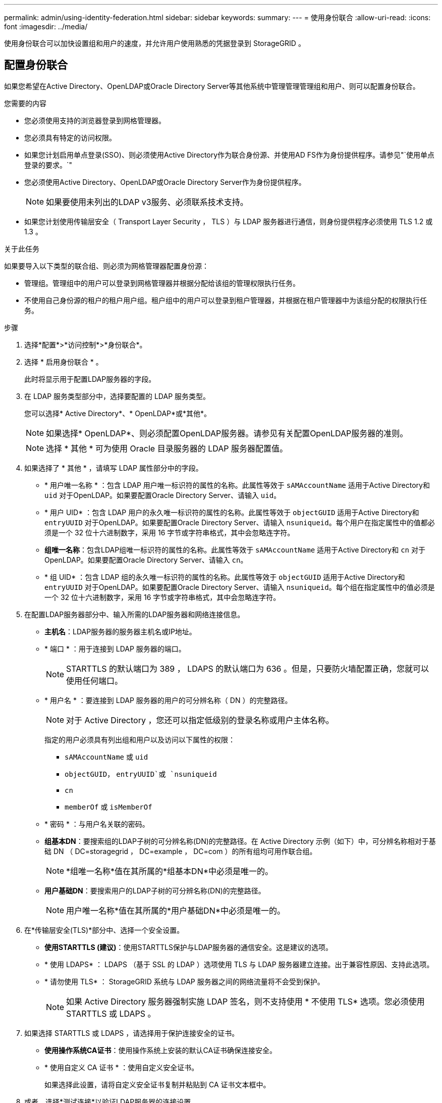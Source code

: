 ---
permalink: admin/using-identity-federation.html 
sidebar: sidebar 
keywords:  
summary:  
---
= 使用身份联合
:allow-uri-read: 
:icons: font
:imagesdir: ../media/


[role="lead"]
使用身份联合可以加快设置组和用户的速度，并允许用户使用熟悉的凭据登录到 StorageGRID 。



== 配置身份联合

如果您希望在Active Directory、OpenLDAP或Oracle Directory Server等其他系统中管理管理管理组和用户、则可以配置身份联合。

.您需要的内容
* 您必须使用支持的浏览器登录到网格管理器。
* 您必须具有特定的访问权限。
* 如果您计划启用单点登录(SSO)、则必须使用Active Directory作为联合身份源、并使用AD FS作为身份提供程序。请参见"`使用单点登录的要求。`"
* 您必须使用Active Directory、OpenLDAP或Oracle Directory Server作为身份提供程序。
+

NOTE: 如果要使用未列出的LDAP v3服务、必须联系技术支持。

* 如果您计划使用传输层安全（ Transport Layer Security ， TLS ）与 LDAP 服务器进行通信，则身份提供程序必须使用 TLS 1.2 或 1.3 。


.关于此任务
如果要导入以下类型的联合组、则必须为网格管理器配置身份源：

* 管理组。管理组中的用户可以登录到网格管理器并根据分配给该组的管理权限执行任务。
* 不使用自己身份源的租户的租户用户组。租户组中的用户可以登录到租户管理器，并根据在租户管理器中为该组分配的权限执行任务。


.步骤
. 选择*配置*>*访问控制*>*身份联合*。
. 选择 * 启用身份联合 * 。
+
此时将显示用于配置LDAP服务器的字段。

. 在 LDAP 服务类型部分中，选择要配置的 LDAP 服务类型。
+
您可以选择* Active Directory*、* OpenLDAP*或*其他*。

+

NOTE: 如果选择* OpenLDAP*、则必须配置OpenLDAP服务器。请参见有关配置OpenLDAP服务器的准则。

+

NOTE: 选择 * 其他 * 可为使用 Oracle 目录服务器的 LDAP 服务器配置值。

. 如果选择了 * 其他 * ，请填写 LDAP 属性部分中的字段。
+
** * 用户唯一名称 * ：包含 LDAP 用户唯一标识符的属性的名称。此属性等效于 `sAMAccountName` 适用于Active Directory和 `uid` 对于OpenLDAP。如果要配置Oracle Directory Server、请输入 `uid`。
** * 用户 UID* ：包含 LDAP 用户的永久唯一标识符的属性的名称。此属性等效于 `objectGUID` 适用于Active Directory和 `entryUUID` 对于OpenLDAP。如果要配置Oracle Directory Server、请输入 `nsuniqueid`。每个用户在指定属性中的值都必须是一个 32 位十六进制数字，采用 16 字节或字符串格式，其中会忽略连字符。
** *组唯一名称*：包含LDAP组唯一标识符的属性的名称。此属性等效于 `sAMAccountName` 适用于Active Directory和 `cn` 对于OpenLDAP。如果要配置Oracle Directory Server、请输入 `cn`。
** * 组 UID* ：包含 LDAP 组的永久唯一标识符的属性的名称。此属性等效于 `objectGUID` 适用于Active Directory和 `entryUUID` 对于OpenLDAP。如果要配置Oracle Directory Server、请输入 `nsuniqueid`。每个组在指定属性中的值必须是一个 32 位十六进制数字，采用 16 字节或字符串格式，其中会忽略连字符。


. 在配置LDAP服务器部分中、输入所需的LDAP服务器和网络连接信息。
+
** *主机名*：LDAP服务器的服务器主机名或IP地址。
** * 端口 * ：用于连接到 LDAP 服务器的端口。
+

NOTE: STARTTLS 的默认端口为 389 ， LDAPS 的默认端口为 636 。但是，只要防火墙配置正确，您就可以使用任何端口。

** * 用户名 * ：要连接到 LDAP 服务器的用户的可分辨名称（ DN ）的完整路径。
+

NOTE: 对于 Active Directory ，您还可以指定低级别的登录名称或用户主体名称。

+
指定的用户必须具有列出组和用户以及访问以下属性的权限：

+
*** `sAMAccountName` 或 `uid`
*** `objectGUID`， `entryUUID`或 `nsuniqueid`
*** `cn`
*** `memberOf` 或 `isMemberOf`


** * 密码 * ：与用户名关联的密码。
** *组基本DN*：要搜索组的LDAP子树的可分辨名称(DN)的完整路径。在 Active Directory 示例（如下）中，可分辨名称相对于基础 DN （ DC=storagegrid ， DC=example ， DC=com ）的所有组均可用作联合组。
+

NOTE: *组唯一名称*值在其所属的*组基本DN*中必须是唯一的。

** *用户基础DN*：要搜索用户的LDAP子树的可分辨名称(DN)的完整路径。
+

NOTE: 用户唯一名称*值在其所属的*用户基础DN*中必须是唯一的。



. 在*传输层安全(TLS)*部分中、选择一个安全设置。
+
** *使用STARTTLS (建议)*：使用STARTTLS保护与LDAP服务器的通信安全。这是建议的选项。
** * 使用 LDAPS* ： LDAPS （基于 SSL 的 LDAP ）选项使用 TLS 与 LDAP 服务器建立连接。出于兼容性原因、支持此选项。
** * 请勿使用 TLS* ： StorageGRID 系统与 LDAP 服务器之间的网络流量将不会受到保护。
+

NOTE: 如果 Active Directory 服务器强制实施 LDAP 签名，则不支持使用 * 不使用 TLS* 选项。您必须使用 STARTTLS 或 LDAPS 。



. 如果选择 STARTTLS 或 LDAPS ，请选择用于保护连接安全的证书。
+
** *使用操作系统CA证书*：使用操作系统上安装的默认CA证书确保连接安全。
** * 使用自定义 CA 证书 * ：使用自定义安全证书。
+
如果选择此设置，请将自定义安全证书复制并粘贴到 CA 证书文本框中。



. 或者、选择*测试连接*以验证LDAP服务器的连接设置。
+
如果连接有效、页面右上角将显示一条确认消息。

. 如果连接有效、请选择*保存*。
+
以下屏幕截图显示了使用Active Directory的LDAP服务器的示例配置值。

+
image::../media/ldap_config_active_directory.png[显示使用Active Directory的LDAP服务器的身份联合页面]



.相关信息
link:supported-ciphers-for-outgoing-tls-connections.html["支持传出 TLS 连接的密码"]

link:requirements-for-sso.html["使用单点登录的要求"]

link:creating-tenant-account.html["创建租户帐户"]

link:../tenant/index.html["使用租户帐户"]



=== 配置 OpenLDAP 服务器的准则

如果要使用 OpenLDAP 服务器进行身份联合，则必须在 OpenLDAP 服务器上配置特定设置。



==== memberOf 和 fint 覆盖

应启用成员和精简覆盖。有关详细信息、请参见《OpenLDAP管理员指南》中有关反向组成员资格维护的说明。



==== 索引编制

您必须使用指定的索引关键字配置以下 OpenLDAP 属性：

* `olcDbIndex: objectClass eq`
* `olcDbIndex: uid eq,pres,sub`
* `olcDbIndex: cn eq,pres,sub`
* `olcDbIndex: entryUUID eq`


此外，请确保已为用户名帮助中提及的字段编制索引，以获得最佳性能。

请参见OpenLDAP管理员指南中有关反向组成员资格维护的信息。

.相关信息
http://["OpenLDAP 文档：版本 2.4 管理员指南"^]



== 强制与身份源同步

StorageGRID 系统会定期同步身份源中的联合组和用户。如果要尽快启用或限制用户权限，可以强制启动同步。

.您需要的内容
* 您必须使用支持的浏览器登录到网格管理器。
* 您必须具有特定的访问权限。
* 必须启用身份源。


.步骤
. 选择*配置*>*访问控制*>*身份联合*。
+
此时将显示"Identity Federation"页面。*同步*按钮位于页面底部。

+
image::../media/identity_federation_synchronize.gif["配置">"身份联合">"同步"按钮的屏幕截图]

. 单击*同步*。
+
确认消息指示同步已成功启动。同步过程可能需要一些时间，具体取决于您的环境。

+

NOTE: 如果存在正在同步身份源中的联合组和用户的问题描述 ，则会触发 * 身份联合同步失败 * 警报。





== 正在禁用身份联合

您可以临时或永久禁用组和用户的身份联合。禁用身份联合后， StorageGRID 与身份源之间不会进行通信。但是，您配置的任何设置都将保留下来，以便将来可以轻松地重新启用身份联合。

.您需要的内容
* 您必须使用支持的浏览器登录到网格管理器。
* 您必须具有特定的访问权限。


.关于此任务
在禁用身份联合之前，您应注意以下事项：

* 联合用户将无法登录。
* 当前已登录的联合用户将保留对 StorageGRID 系统的访问权限，直到其会话到期为止，但在其会话到期后将无法登录。
* StorageGRID 系统与身份源之间不会进行同步，并且不会为尚未同步的帐户发出警报或警报。
* 如果单点登录(SSO)设置为*已启用*或*沙盒模式*、则*启用身份联合*复选框将被禁用。在禁用身份联合之前，单点登录页面上的 SSO 状态必须为 * 已禁用 * 。


.步骤
. 选择*配置*>*访问控制*>*身份联合*。
. 取消选中*启用身份联合*复选框。
. 单击 * 保存 * 。


.相关信息
link:disabling-single-sign-on.html["禁用单点登录"]
